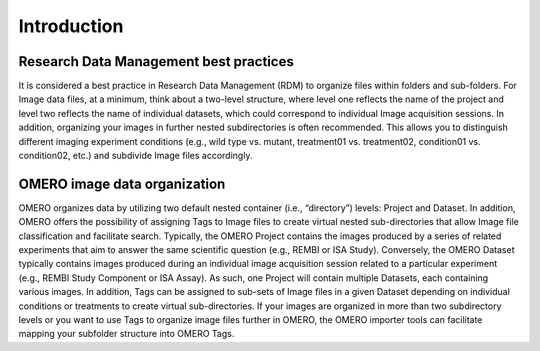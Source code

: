 Introduction
============

Research Data Management best practices
---------------------------------------
It is considered a best practice in Research Data Management (RDM) to organize files within folders and sub-folders. For Image data files, at a minimum, think about a two-level structure, where level one reflects the name of the project and level two reflects the name of individual datasets, which could correspond to individual Image acquisition sessions. 
In addition, organizing your images in further nested subdirectories is often recommended. This allows you to distinguish different imaging experiment conditions (e.g., wild type vs. mutant, treatment01 vs. treatment02, condition01 vs. condition02, etc.) and subdivide Image files accordingly. 

OMERO image data organization
-----------------------------
OMERO organizes data by utilizing two default nested container (i.e., “directory”) levels: Project and Dataset. In addition, OMERO offers the possibility of assigning Tags to Image files to create virtual nested sub-directories that allow Image file classification and facilitate search.
Typically, the OMERO Project contains the images produced by a series of related experiments that aim to answer the same scientific question (e.g., REMBI or ISA Study). Conversely, the OMERO Dataset typically contains images produced during an individual image acquisition session related to a particular experiment (e.g., REMBI Study Component or ISA Assay). As such, one Project will contain multiple Datasets, each containing various images. In addition, Tags can be assigned to sub-sets of Image files in a given Dataset depending on individual conditions or treatments to create virtual sub-directories.
If your images are organized in more than two subdirectory levels or you want to use Tags to organize image files further in OMERO, the OMERO importer tools can facilitate mapping your subfolder structure into OMERO Tags. 
